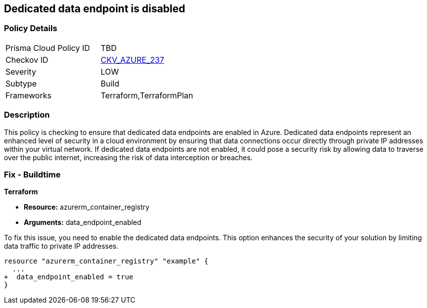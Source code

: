 
== Dedicated data endpoint is disabled

=== Policy Details

[width=45%]
[cols="1,1"]
|===
|Prisma Cloud Policy ID
| TBD

|Checkov ID
| https://github.com/bridgecrewio/checkov/blob/main/checkov/terraform/checks/resource/azure/ACRDedicatedDataEndpointEnabled.py[CKV_AZURE_237]

|Severity
|LOW

|Subtype
|Build

|Frameworks
|Terraform,TerraformPlan

|===

=== Description

This policy is checking to ensure that dedicated data endpoints are enabled in Azure. Dedicated data endpoints represent an enhanced level of security in a cloud environment by ensuring that data connections occur directly through private IP addresses within your virtual network. If dedicated data endpoints are not enabled, it could pose a security risk by allowing data to traverse over the public internet, increasing the risk of data interception or breaches.

=== Fix - Buildtime

*Terraform*

* *Resource:* azurerm_container_registry
* *Arguments:* data_endpoint_enabled

To fix this issue, you need to enable the dedicated data endpoints. This option enhances the security of your solution by limiting data traffic to private IP addresses.

[source,go]
----
resource "azurerm_container_registry" "example" {
  ...
+  data_endpoint_enabled = true
}
----
